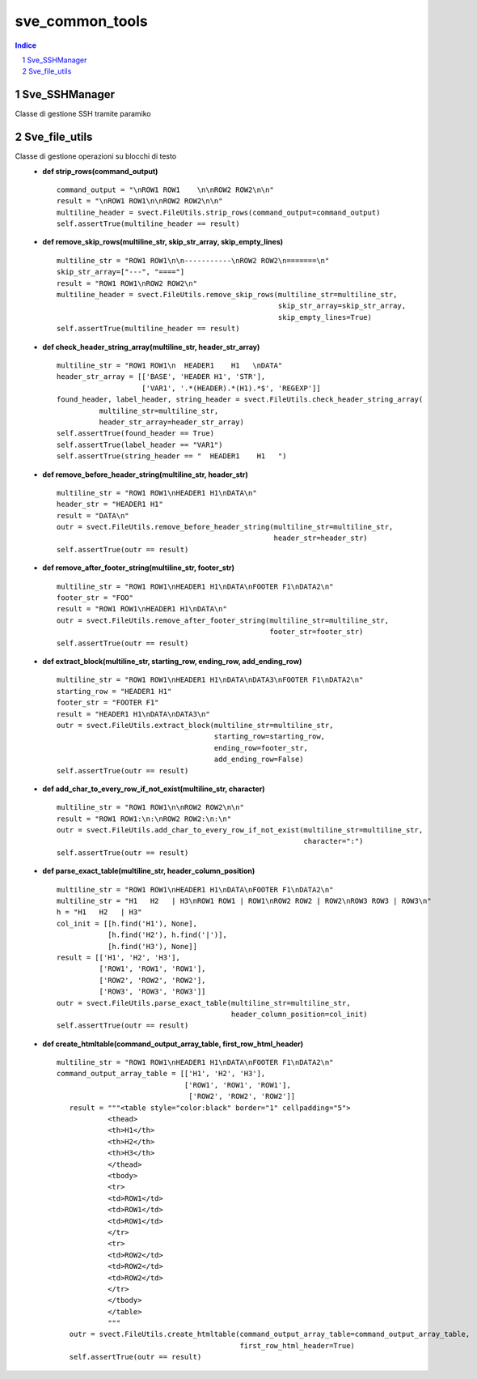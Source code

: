 =========================================
sve_common_tools
=========================================

.. sectnum::

.. contents:: Indice

Sve_SSHManager
~~~~~~~~~~~~~~~~~~~~~~~~~

Classe di gestione SSH tramite paramiko

Sve_file_utils
~~~~~~~~~~~~~~~~~~~~~~~~~

Classe di gestione operazioni su blocchi di testo
 - **def strip_rows(command_output)**

   ::

     command_output = "\nROW1 ROW1    \n\nROW2 ROW2\n\n"
     result = "\nROW1 ROW1\n\nROW2 ROW2\n\n"
     multiline_header = svect.FileUtils.strip_rows(command_output=command_output)
     self.assertTrue(multiline_header == result)

 - **def remove_skip_rows(multiline_str, skip_str_array, skip_empty_lines)**
   ::

     multiline_str = "ROW1 ROW1\n\n-----------\nROW2 ROW2\n=======\n"
     skip_str_array=["---", "===="]
     result = "ROW1 ROW1\nROW2 ROW2\n"
     multiline_header = svect.FileUtils.remove_skip_rows(multiline_str=multiline_str,
                                                         skip_str_array=skip_str_array,
                                                         skip_empty_lines=True)
     self.assertTrue(multiline_header == result)

 - **def check_header_string_array(multiline_str, header_str_array)**
   ::

     multiline_str = "ROW1 ROW1\n  HEADER1    H1   \nDATA"
     header_str_array = [['BASE', 'HEADER H1', 'STR'],
                         ['VAR1', '.*(HEADER).*(H1).*$', 'REGEXP']]
     found_header, label_header, string_header = svect.FileUtils.check_header_string_array(
               multiline_str=multiline_str,
               header_str_array=header_str_array)
     self.assertTrue(found_header == True)
     self.assertTrue(label_header == "VAR1")
     self.assertTrue(string_header == "  HEADER1    H1   ")

 - **def remove_before_header_string(multiline_str, header_str)**
   ::

     multiline_str = "ROW1 ROW1\nHEADER1 H1\nDATA\n"
     header_str = "HEADER1 H1"
     result = "DATA\n"
     outr = svect.FileUtils.remove_before_header_string(multiline_str=multiline_str,
                                                        header_str=header_str)
     self.assertTrue(outr == result)

 - **def remove_after_footer_string(multiline_str, footer_str)**
   ::

     multiline_str = "ROW1 ROW1\nHEADER1 H1\nDATA\nFOOTER F1\nDATA2\n"
     footer_str = "FOO"
     result = "ROW1 ROW1\nHEADER1 H1\nDATA\n"
     outr = svect.FileUtils.remove_after_footer_string(multiline_str=multiline_str,
                                                       footer_str=footer_str)
     self.assertTrue(outr == result)

 - **def extract_block(multiline_str, starting_row, ending_row, add_ending_row)**
   ::

     multiline_str = "ROW1 ROW1\nHEADER1 H1\nDATA\nDATA3\nFOOTER F1\nDATA2\n"
     starting_row = "HEADER1 H1"
     footer_str = "FOOTER F1"
     result = "HEADER1 H1\nDATA\nDATA3\n"
     outr = svect.FileUtils.extract_block(multiline_str=multiline_str,
                                          starting_row=starting_row,
                                          ending_row=footer_str,
                                          add_ending_row=False)
     self.assertTrue(outr == result)

 - **def add_char_to_every_row_if_not_exist(multiline_str, character)**
   ::

     multiline_str = "ROW1 ROW1\n\nROW2 ROW2\n\n"
     result = "ROW1 ROW1:\n:\nROW2 ROW2:\n:\n"
     outr = svect.FileUtils.add_char_to_every_row_if_not_exist(multiline_str=multiline_str,
                                                               character=":")
     self.assertTrue(outr == result)

 - **def parse_exact_table(multiline_str, header_column_position)**
   ::

     multiline_str = "ROW1 ROW1\nHEADER1 H1\nDATA\nFOOTER F1\nDATA2\n"
     multiline_str = "H1   H2   | H3\nROW1 ROW1 | ROW1\nROW2 ROW2 | ROW2\nROW3 ROW3 | ROW3\n"
     h = "H1   H2   | H3"
     col_init = [[h.find('H1'), None],
                 [h.find('H2'), h.find('|')],
                 [h.find('H3'), None]]
     result = [['H1', 'H2', 'H3'],
               ['ROW1', 'ROW1', 'ROW1'],
               ['ROW2', 'ROW2', 'ROW2'],
               ['ROW3', 'ROW3', 'ROW3']]
     outr = svect.FileUtils.parse_exact_table(multiline_str=multiline_str,
                                              header_column_position=col_init)
     self.assertTrue(outr == result)

 - **def create_htmltable(command_output_array_table, first_row_html_header)**
   ::

     multiline_str = "ROW1 ROW1\nHEADER1 H1\nDATA\nFOOTER F1\nDATA2\n"
     command_output_array_table = [['H1', 'H2', 'H3'],
                                   ['ROW1', 'ROW1', 'ROW1'],
                                    ['ROW2', 'ROW2', 'ROW2']]
        result = """<table style="color:black" border="1" cellpadding="5">
                 <thead>
                 <th>H1</th>
                 <th>H2</th>
                 <th>H3</th>
                 </thead>
                 <tbody>
                 <tr>
                 <td>ROW1</td>
                 <td>ROW1</td>
                 <td>ROW1</td>
                 </tr>
                 <tr>
                 <td>ROW2</td>
                 <td>ROW2</td>
                 <td>ROW2</td>
                 </tr>
                 </tbody>
                 </table>
                 """
        outr = svect.FileUtils.create_htmltable(command_output_array_table=command_output_array_table,
                                                first_row_html_header=True)
        self.assertTrue(outr == result)

